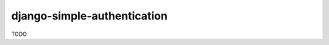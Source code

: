 ============================
django-simple-authentication
============================

|travis| |codacy| |coverage| |pypi|

.. |travis| image:: https://travis-ci.org/teapow/django-simple-authentication.svg?branch=master
   :target: https://travis-ci.org/teapow/django-simple-authentication

.. |codacy| image:: https://api.codacy.com/project/badge/Grade/b3b408b162c14cc0b0d2ba6b46b86396
   :target: https://www.codacy.com/app/teapow/django-simple-authentication

.. |coverage| image:: https://api.codacy.com/project/badge/Coverage/b3b408b162c14cc0b0d2ba6b46b86396
   :target: https://www.codacy.com/app/teapow/django-simple-authentication

.. |pypi| image:: https://badge.fury.io/py/django-simple-authentication.svg
    :target: https://badge.fury.io/py/django-simple-authentication

TODO